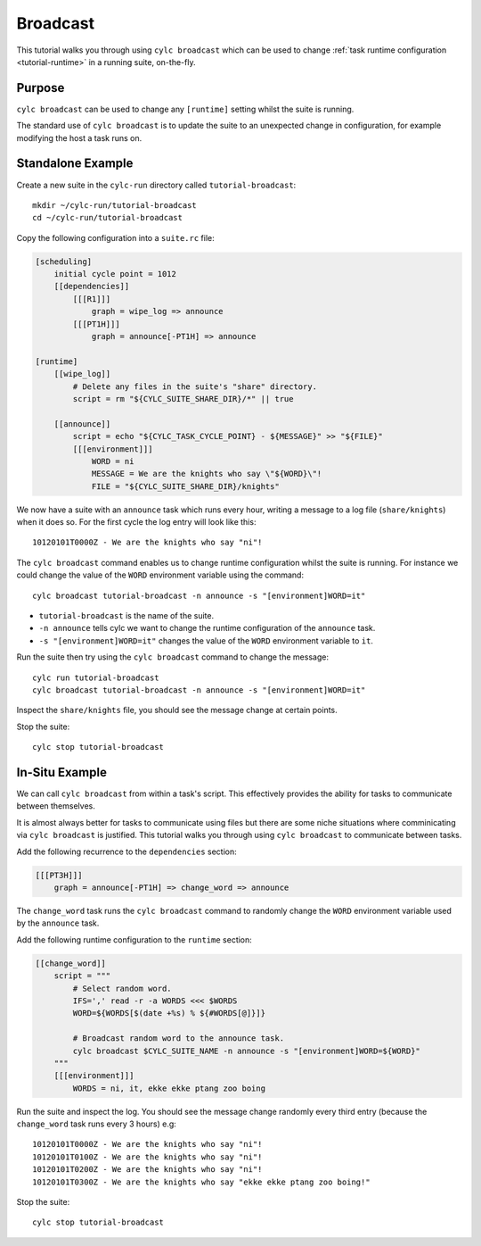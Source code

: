 Broadcast
=========

This tutorial walks you through using ``cylc broadcast`` which can be used
to change :ref:`task runtime configuration <tutorial-runtime>` in a
running suite, on-the-fly.


Purpose
-------

``cylc broadcast`` can be used to change any ``[runtime]`` setting whilst the
suite is running.

The standard use of ``cylc broadcast`` is to update the suite to an
unexpected change in configuration, for example modifying the host a task
runs on.


Standalone Example
------------------

Create a new suite in the ``cylc-run`` directory called
``tutorial-broadcast``::

   mkdir ~/cylc-run/tutorial-broadcast
   cd ~/cylc-run/tutorial-broadcast

Copy the following configuration into a ``suite.rc`` file:

.. code-block:: cylc

   [scheduling]
       initial cycle point = 1012
       [[dependencies]]
           [[[R1]]]
               graph = wipe_log => announce
           [[[PT1H]]]
               graph = announce[-PT1H] => announce

   [runtime]
       [[wipe_log]]
           # Delete any files in the suite's "share" directory.
           script = rm "${CYLC_SUITE_SHARE_DIR}/*" || true

       [[announce]]
           script = echo "${CYLC_TASK_CYCLE_POINT} - ${MESSAGE}" >> "${FILE}"
           [[[environment]]]
               WORD = ni
               MESSAGE = We are the knights who say \"${WORD}\"!
               FILE = "${CYLC_SUITE_SHARE_DIR}/knights"

We now have a suite with an ``announce`` task which runs every hour, writing a
message to a log file (``share/knights``) when it does so. For the first cycle
the log entry will look like this::

   10120101T0000Z - We are the knights who say "ni"!

The ``cylc broadcast`` command enables us to change runtime configuration
whilst the suite is running. For instance we could change the value of the
``WORD`` environment variable using the command::

   cylc broadcast tutorial-broadcast -n announce -s "[environment]WORD=it"

* ``tutorial-broadcast`` is the name of the suite.
* ``-n announce`` tells cylc we want to change the runtime configuration of the
  ``announce`` task.
* ``-s "[environment]WORD=it"`` changes the value of the ``WORD`` environment
  variable to ``it``.

Run the suite then try using the ``cylc broadcast`` command to change the
message::

   cylc run tutorial-broadcast
   cylc broadcast tutorial-broadcast -n announce -s "[environment]WORD=it"

Inspect the ``share/knights`` file, you should see the message change at
certain points.

Stop the suite::

   cylc stop tutorial-broadcast


In-Situ Example
---------------

We can call ``cylc broadcast`` from within a task's script. This effectively
provides the ability for tasks to communicate between themselves.

It is almost always better for tasks to communicate using files but there are
some niche situations where comminicating via ``cylc broadcast`` is justified.
This tutorial walks you through using ``cylc broadcast`` to communicate between
tasks.

.. TODO - examples of this?

Add the following recurrence to the ``dependencies`` section:

.. code-block:: cylc

           [[[PT3H]]]
               graph = announce[-PT1H] => change_word => announce

The ``change_word`` task runs the ``cylc broadcast`` command to randomly
change the ``WORD`` environment variable used by the ``announce`` task.

Add the following runtime configuration to the ``runtime`` section:

.. code-block:: cylc

       [[change_word]]
           script = """
               # Select random word.
               IFS=',' read -r -a WORDS <<< $WORDS
               WORD=${WORDS[$(date +%s) % ${#WORDS[@]}]}

               # Broadcast random word to the announce task.
               cylc broadcast $CYLC_SUITE_NAME -n announce -s "[environment]WORD=${WORD}"
           """
           [[[environment]]]
               WORDS = ni, it, ekke ekke ptang zoo boing

Run the suite and inspect the log. You should see the message change randomly
every third entry (because the ``change_word`` task runs every 3 hours) e.g::

   10120101T0000Z - We are the knights who say "ni"!
   10120101T0100Z - We are the knights who say "ni"!
   10120101T0200Z - We are the knights who say "ni"!
   10120101T0300Z - We are the knights who say "ekke ekke ptang zoo boing!"

Stop the suite::

   cylc stop tutorial-broadcast

